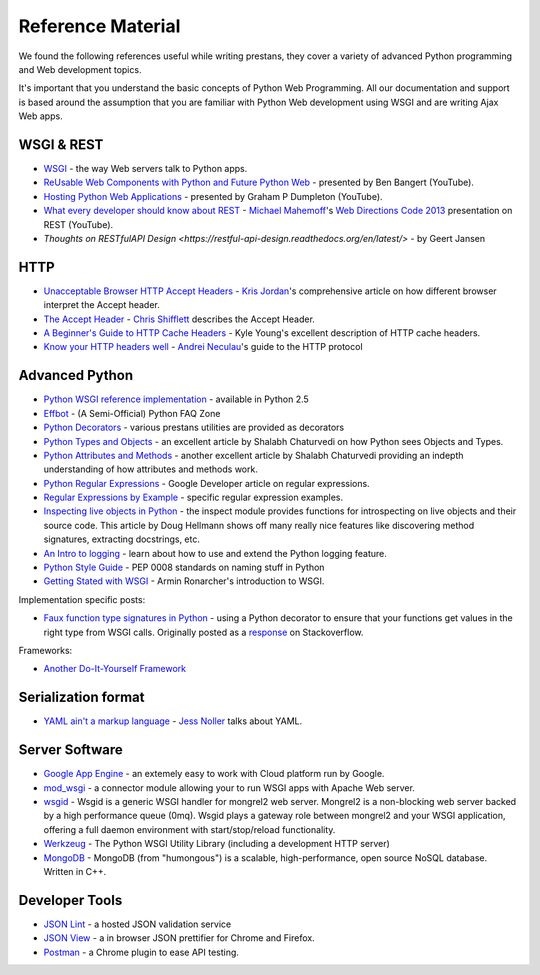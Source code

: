==================
Reference Material
==================

We found the following references useful while writing prestans, they cover a variety of advanced Python programming and Web development topics.

It's important that you understand the basic concepts of Python Web Programming. All our documentation and support is based around the assumption that you are familiar with Python Web development using WSGI and are writing Ajax Web apps.

WSGI & REST
===========

* `WSGI <http://www.wsgi.org/en/latest/index.html>`_ - the way Web servers talk to Python apps.
* `ReUsable Web Components with Python and Future Python Web <http://www.youtube.com/watch?v=Ui-mSFuUZmQ>`_ - presented by Ben Bangert (YouTube).
* `Hosting Python Web Applications <http://www.youtube.com/watch?v=PWIvm-uloMg>`_ - presented by Graham P Dumpleton (YouTube).
* `What every developer should know about REST <https://www.youtube.com/watch?v=2yAQ-yLq5eI>`_ - `Michael Mahemoff <http://mahemoff.com/>`_'s `Web Directions Code 2013 <http://code13.webdirections.org/>`_ presentation on REST (YouTube).
* `Thoughts on RESTfulAPI Design <https://restful-api-design.readthedocs.org/en/latest/>` - by Geert Jansen

HTTP
====

* `Unacceptable Browser HTTP Accept Headers <http://www.gethifi.com/blog/browser-rest-http-accept-headers>`_ - `Kris Jordan <http://www.gethifi.com/authors/kris-jordan>`_'s comprehensive article on how different browser interpret the Accept header.
* `The Accept Header <http://shiflett.org/blog/2011/may/the-accept-header>`_ - `Chris Shifflett <http://shiflett.org/about>`_ describes the Accept Header.
* `A Beginner's Guide to HTTP Cache Headers <http://www.mobify.com/blog/beginners-guide-to-http-cache-headers/>`_ - Kyle Young's excellent description of HTTP cache headers.
* `Know your HTTP headers well <https://github.com/andreineculau/know-your-http-well/blob/master/headers.md>`_ - `Andrei Neculau <http://andreineculau.com>`_'s guide to the HTTP protocol

Advanced Python
===============

* `Python WSGI reference implementation <http://docs.python.org/2/library/wsgiref.html>`_ - available in Python 2.5
* `Effbot <http://effbot.org/pyfaq/>`_ - (A Semi-Official) Python FAQ Zone
* `Python Decorators <http://www.python.org/dev/peps/pep-0318/>`_ - various prestans utilities are provided as decorators
* `Python Types and Objects <http://www.cafepy.com/article/python_types_and_objects/python_types_and_objects.html>`_ - an excellent article by Shalabh Chaturvedi on how Python sees Objects and Types.
* `Python Attributes and Methods <http://www.cafepy.com/article/python_attributes_and_methods/>`_ - another excellent article by Shalabh Chaturvedi providing an indepth understanding of how attributes and methods work.
* `Python Regular Expressions <https://developers.google.com/edu/python/regular-expressions>`_ - Google Developer article on regular expressions.
* `Regular Expressions by Example <http://flockhart.virtualave.net/RBIF0100/regexp.html>`_ - specific regular expression examples. 
* `Inspecting live objects in Python <http://www.doughellmann.com/PyMOTW/inspect/>`_ - the inspect module provides functions for introspecting on live objects and their source code. This article by Doug Hellmann shows off many really nice features like discovering method signatures, extracting docstrings, etc.
* `An Intro to logging <http://www.blog.pythonlibrary.org/2012/08/02/python-101-an-intro-to-logging/>`_ - learn about how to use and extend the Python logging feature.
* `Python Style Guide <http://www.python.org/dev/peps/pep-0008/#package-and-module-names>`_ - PEP 0008 standards on naming stuff in Python
* `Getting Stated with WSGI <http://lucumr.pocoo.org/2007/5/21/getting-started-with-wsgi/>`_ - Armin Ronarcher's introduction to WSGI.

Implementation specific posts:

* `Faux function type signatures in Python <http://www.regularexpressionless.com/?p=8>`_ - using a Python decorator to ensure that your functions get values in the right type from WSGI calls. Originally posted as a `response <http://stackoverflow.com/questions/7019283/automatically-type-cast-parameters-in-python>`_ on Stackoverflow.

Frameworks:

* `Another Do-It-Yourself Framework <http://docs.webob.org/en/latest/do-it-yourself.html>`_

Serialization format
====================

* `YAML ain't a markup language <http://jessenoller.com/blog/2009/04/13/yaml-aint-markup-language-completely-different>`_ - `Jess Noller <https://twitter.com/jessenoller>`_ talks about YAML.

Server Software
===============

* `Google App Engine <https://developers.google.com/appengine/>`_ - an extemely easy to work with Cloud platform run by Google.
* `mod_wsgi <http://code.google.com/p/modwsgi/>`_ - a connector module allowing your to run WSGI apps with Apache Web server.
* `wsgid <http://wsgid.com/>`_ - Wsgid is a generic WSGI handler for mongrel2 web server. Mongrel2 is a non-blocking web server backed by a high performance queue (0mq). Wsgid plays a gateway role between mongrel2 and your WSGI application, offering a full daemon environment with start/stop/reload functionality. 
* `Werkzeug <http://werkzeug.pocoo.org>`_ - The Python WSGI Utility Library (including a development HTTP server)
* `MongoDB <http://www.mongodb.org/>`_ - MongoDB (from "humongous") is a scalable, high-performance, open source NoSQL database. Written in C++.

Developer Tools
===============

* `JSON Lint <http://jsonlint.org>`_ - a hosted JSON validation service
* `JSON View <http://jsonview.com>`_ - a in browser JSON prettifier for Chrome and Firefox.
* `Postman <http://www.getpostman.com>`_ - a Chrome plugin to ease API testing.